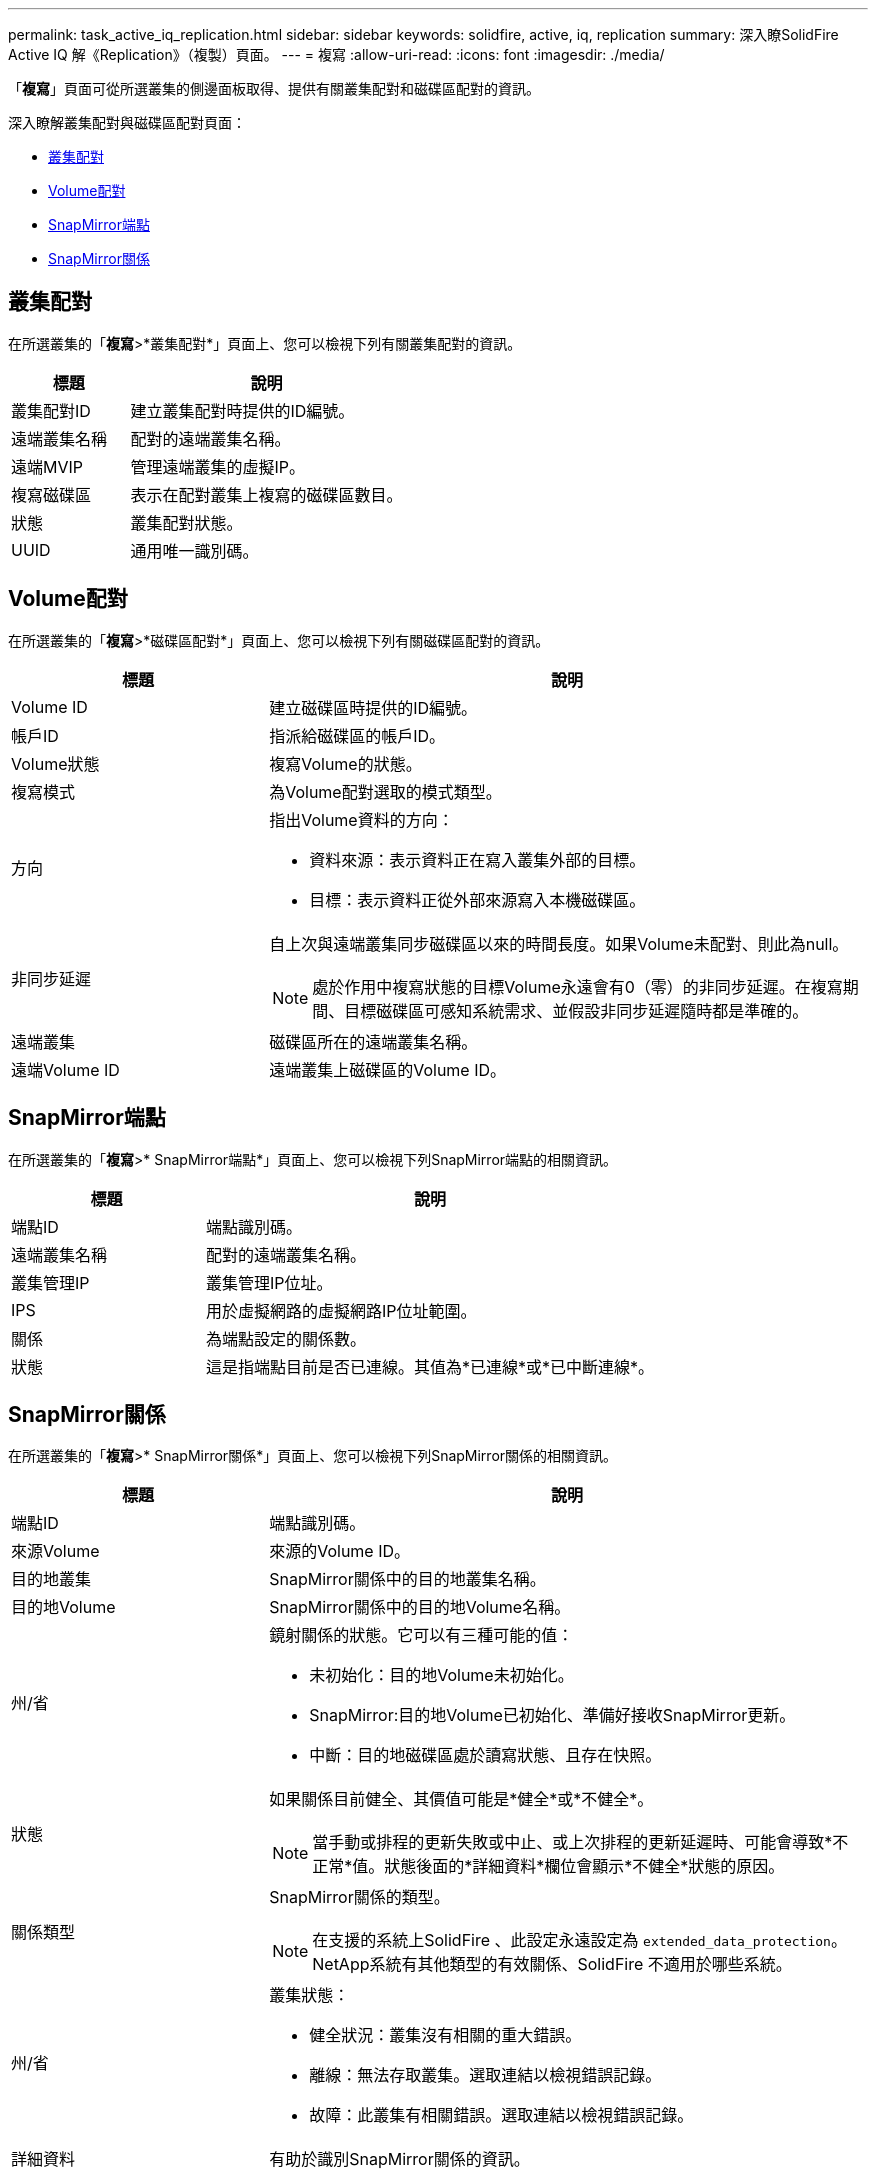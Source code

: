 ---
permalink: task_active_iq_replication.html 
sidebar: sidebar 
keywords: solidfire, active, iq, replication 
summary: 深入瞭SolidFire Active IQ 解《Replication》（複製）頁面。 
---
= 複寫
:allow-uri-read: 
:icons: font
:imagesdir: ./media/


[role="lead"]
「*複寫*」頁面可從所選叢集的側邊面板取得、提供有關叢集配對和磁碟區配對的資訊。

深入瞭解叢集配對與磁碟區配對頁面：

* <<cluster_pairs,叢集配對>>
* <<volume_pairs,Volume配對>>
* <<snapmirror_endpoints,SnapMirror端點>>
* <<snapmirror_relationships,SnapMirror關係>>




== 叢集配對

在所選叢集的「*複寫*>*叢集配對*」頁面上、您可以檢視下列有關叢集配對的資訊。

[cols="30,70"]
|===
| 標題 | 說明 


| 叢集配對ID | 建立叢集配對時提供的ID編號。 


| 遠端叢集名稱 | 配對的遠端叢集名稱。 


| 遠端MVIP | 管理遠端叢集的虛擬IP。 


| 複寫磁碟區 | 表示在配對叢集上複寫的磁碟區數目。 


| 狀態 | 叢集配對狀態。 


| UUID | 通用唯一識別碼。 
|===


== Volume配對

在所選叢集的「*複寫*>*磁碟區配對*」頁面上、您可以檢視下列有關磁碟區配對的資訊。

[cols="30,70"]
|===
| 標題 | 說明 


| Volume ID | 建立磁碟區時提供的ID編號。 


| 帳戶ID | 指派給磁碟區的帳戶ID。 


| Volume狀態 | 複寫Volume的狀態。 


| 複寫模式 | 為Volume配對選取的模式類型。 


| 方向  a| 
指出Volume資料的方向：

* 資料來源：表示資料正在寫入叢集外部的目標。
* 目標：表示資料正從外部來源寫入本機磁碟區。




| 非同步延遲  a| 
自上次與遠端叢集同步磁碟區以來的時間長度。如果Volume未配對、則此為null。


NOTE: 處於作用中複寫狀態的目標Volume永遠會有0（零）的非同步延遲。在複寫期間、目標磁碟區可感知系統需求、並假設非同步延遲隨時都是準確的。



| 遠端叢集 | 磁碟區所在的遠端叢集名稱。 


| 遠端Volume ID | 遠端叢集上磁碟區的Volume ID。 
|===


== SnapMirror端點

在所選叢集的「*複寫*>* SnapMirror端點*」頁面上、您可以檢視下列SnapMirror端點的相關資訊。

[cols="30,70"]
|===
| 標題 | 說明 


| 端點ID | 端點識別碼。 


| 遠端叢集名稱 | 配對的遠端叢集名稱。 


| 叢集管理IP | 叢集管理IP位址。 


| IPS | 用於虛擬網路的虛擬網路IP位址範圍。 


| 關係 | 為端點設定的關係數。 


| 狀態 | 這是指端點目前是否已連線。其值為*已連線*或*已中斷連線*。 
|===


== SnapMirror關係

在所選叢集的「*複寫*>* SnapMirror關係*」頁面上、您可以檢視下列SnapMirror關係的相關資訊。

[cols="30,70"]
|===
| 標題 | 說明 


| 端點ID | 端點識別碼。 


| 來源Volume | 來源的Volume ID。 


| 目的地叢集 | SnapMirror關係中的目的地叢集名稱。 


| 目的地Volume | SnapMirror關係中的目的地Volume名稱。 


| 州/省  a| 
鏡射關係的狀態。它可以有三種可能的值：

* 未初始化：目的地Volume未初始化。
* SnapMirror:目的地Volume已初始化、準備好接收SnapMirror更新。
* 中斷：目的地磁碟區處於讀寫狀態、且存在快照。




| 狀態  a| 
如果關係目前健全、其價值可能是*健全*或*不健全*。


NOTE: 當手動或排程的更新失敗或中止、或上次排程的更新延遲時、可能會導致*不正常*值。狀態後面的*詳細資料*欄位會顯示*不健全*狀態的原因。



| 關係類型  a| 
SnapMirror關係的類型。


NOTE: 在支援的系統上SolidFire 、此設定永遠設定為 `extended_data_protection`。NetApp系統有其他類型的有效關係、SolidFire 不適用於哪些系統。



| 州/省  a| 
叢集狀態：

* 健全狀況：叢集沒有相關的重大錯誤。
* 離線：無法存取叢集。選取連結以檢視錯誤記錄。
* 故障：此叢集有相關錯誤。選取連結以檢視錯誤記錄。




| 詳細資料 | 有助於識別SnapMirror關係的資訊。 
|===


== 如需詳細資訊、請參閱

* https://www.netapp.com/support-and-training/documentation/["NetApp 產品文件"^]
* https://docs.netapp.com/us-en/ontap/element-replication/index.html["在不同時複寫NetApp Element 功能的情況下ONTAP"^]

